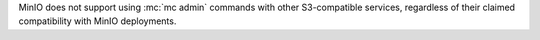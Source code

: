 .. start-minio-only

MinIO does not support using :mc:`mc admin` commands with other
S3-compatible services, regardless of their claimed compatibility with MinIO
deployments.

.. end-minio-only